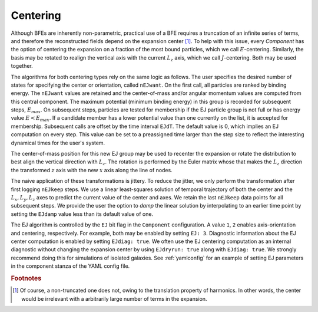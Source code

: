 .. _centering:

=========
Centering
=========

Although BFEs are inherently non-parametric, practical use of a BFE
requires a truncation of an infinite series of terms, and therefore
the reconstructed fields depend on the expansion center [#f1]_. To help
with this issue, every `Component` has the option of centering the
expansion on a fraction of the most bound particles, which we call
:math:`E`-centering.  Similarly, the basis may be rotated to realign
the vertical axis with the current :math:`L_z` axis, which we call
:math:`J`-centering. Both may be used together.

The algorithms for both centering types rely on the same logic as
follows.  The user specifies the desired number of states for
specifying the center or orientation, called ``nEJwant``.  On the
first call, all particles are ranked by binding energy.  The
``nEJwant`` values are retained and the center-of-mass and/or angular
momentum values are computed from this central component.  The maximum
potential (minimum binding energy) in this group is recorded for
subsequent steps, :math:`E_{max}`.  On subsequent steps, particles are
tested for membership if the EJ particle group is not full or has
energy value :math:`E<E_{max}`.  If a candidate member has a lower
potential value than one currently on the list, it is accepted for
membership.  Subsequent calls are offset by the time interval
``EJdT``.  The default value is 0, which implies an EJ computation on
every step. This value can be set to a preassigned time larger than
the step size to reflect the interesting dynamical times for the
user's system.

The center-of-mass position for this new EJ group may be used to
recenter the expansion or rotate the distribution to best align the
vertical direction with :math:`L_z`.  The rotation is performed by the
Euler matrix whose that makes the :math:`L_z` direction the transformed
:math:`z` axis with the new :math:`x` axis along the line of nodes.

The naive application of these transformations is jittery.  To reduce
the jitter, we only perform the transformation after first logging
``nEJkeep`` steps.  We use a linear least-squares solution of temporal
trajectory of both the center and the :math:`L_x, L_y, L_z` axes to
predict the current value of the center and axes.  We retain the last
``nEJkeep`` data points for all subsequent steps.  We provide the user
the option to *damp* the linear solution by interpolating to an
earlier time point by setting the ``EJdamp`` value less than its default
value of one.

The EJ algorithm is controlled by the ``EJ`` bit flag in the
``Component`` configuration.  A value ``1``, ``2`` enables
axis-orientation and centering, respectively.  For example, both may
be enabled by setting ``EJ: 3``. Diagnostic information about the EJ
center computation is enabled by setting ``EJdiag: true``.  We often
use the EJ centering computation as an internal diagnostic without
changing the expansion center by using ``EJdryrun: true`` along with
``EJdiag: true``.  We strongly recommend doing this for simulations of
isolated galaxies.  See :ref:`yamlconfig` for an example of setting EJ
parameters in the component stanza of the YAML config file.

.. rubric:: Footnotes

.. [#f1] Of course, a non-truncated one does not, owing to the
         translation property of harmonics.  In other words, the
	 center would be irrelevant with a arbitrarily large number of
	 terms in the expansion.
